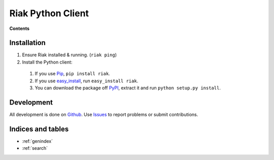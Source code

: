 Riak Python Client
==================

.. cssclass:: well pull-right
.. compound::

   **Contents** 

   .. toctree::
      :maxdepth: 2
    
      client
      bucket
      object
      mapreduce

Installation
------------

#. Ensure Riak installed & running. (``riak ping``)
#. Install the Python client:

  #. If you use Pip_, ``pip install riak``.
  #. If you use easy_install_, run ``easy_install riak``.
  #. You can download the package off PyPI_, extract it and run
     ``python setup.py install``.

.. _Pip: http://pip.openplans.org/
.. _easy_install: http://pypi.python.org/pypi/setuptools
.. _PyPI: http://pypi.python.org/pypi/riak/

Development
-----------

All development is done on Github_. Use Issues_ to report
problems or submit contributions.

.. _Github: https://github.com/basho/riak-python-client/
.. _Issues: https://github.com/basho/riak-python-client/issues


Indices and tables
------------------

* :ref:`genindex`
* :ref:`search`

